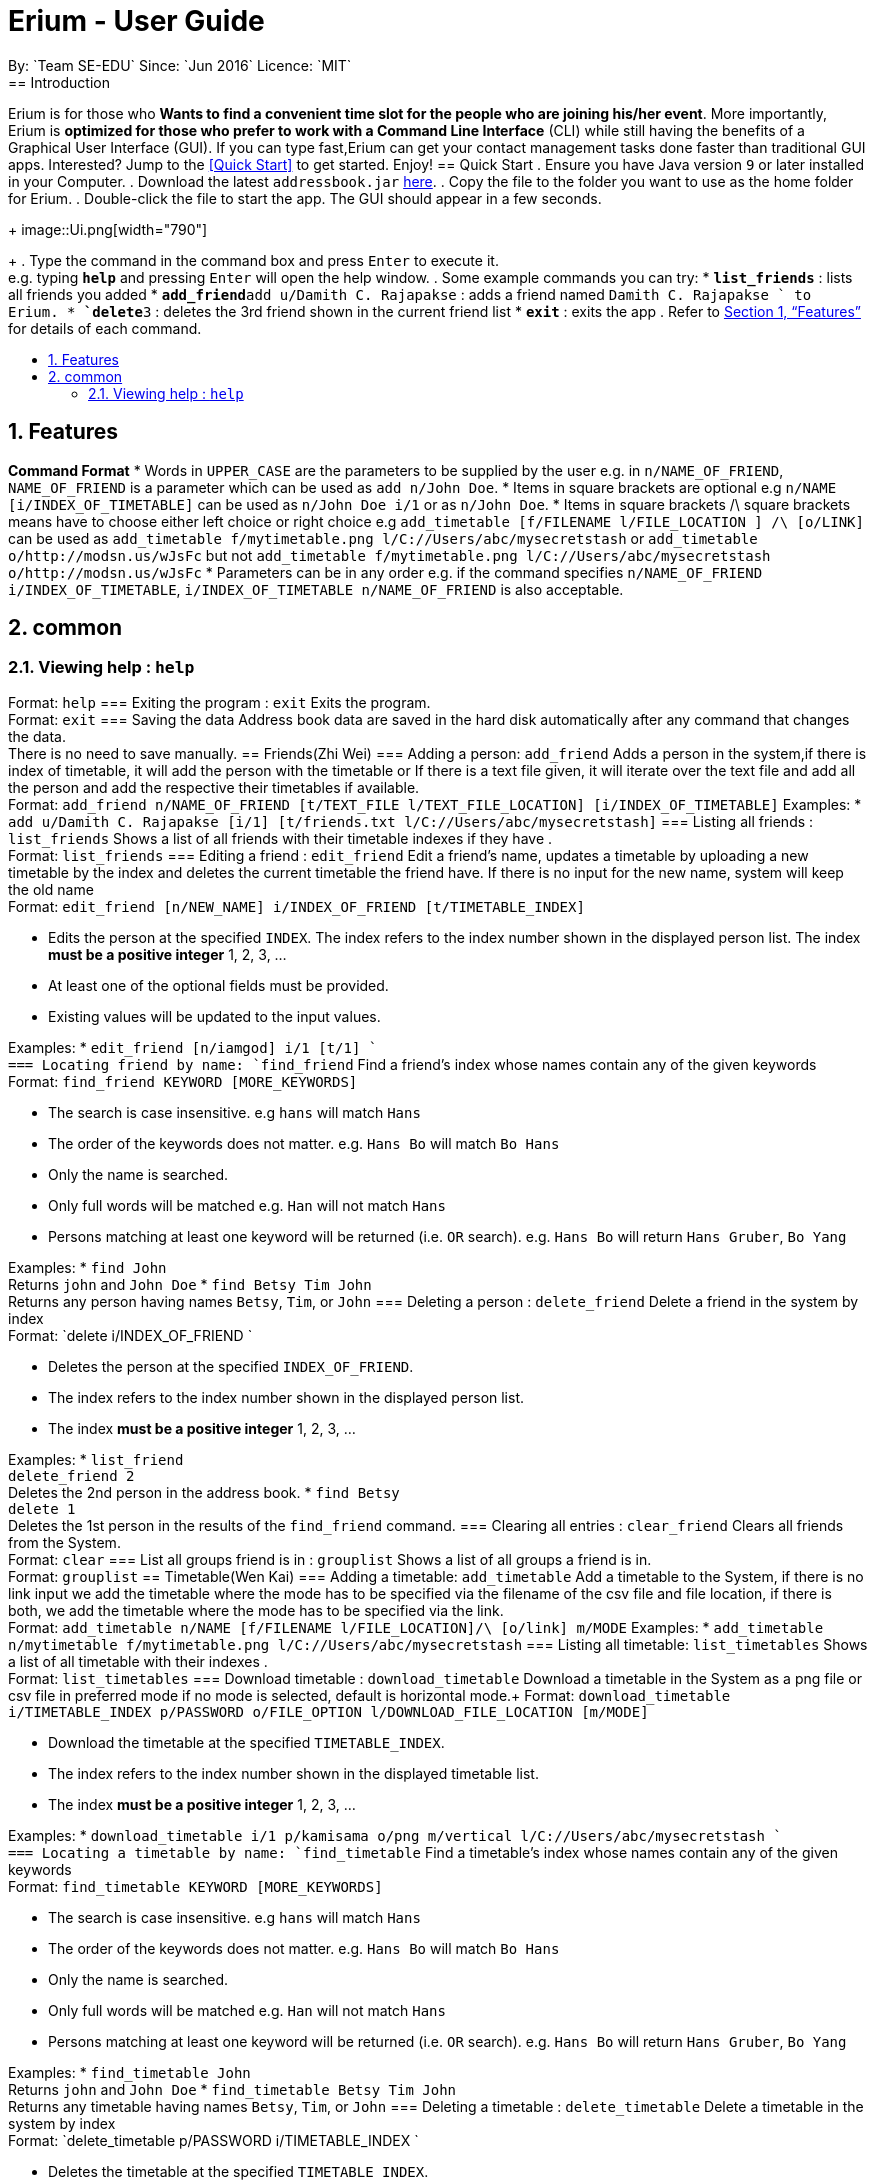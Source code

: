 = Erium - User Guide
:site-section: UserGuide
:toc:
:toc-title:
:toc-placement: preamble
:sectnums:
:imagesDir: images
:stylesDir: stylesheets
:xrefstyle: full
:experimental:
ifdef::env-github[]
:tip-caption: :bulb:
:note-caption: :information_source:
endif::[]
:repoURL: https://github.com/CS2103-AY1819S1-F11-4/main
By: `Team SE-EDU`      Since: `Jun 2016`      Licence: `MIT`
== Introduction
Erium is for those who *Wants to find a convenient time slot for the people who are joining his/her event*. More importantly, Erium is *optimized for those who prefer to work with a Command Line Interface* (CLI) while still having the benefits of a Graphical User Interface (GUI). If you can type fast,Erium can get your contact management tasks done faster than traditional GUI apps. Interested? Jump to the <<Quick Start>> to get started. Enjoy!
== Quick Start
.  Ensure you have Java version `9` or later installed in your Computer.
.  Download the latest `addressbook.jar` link:{repoURL}/releases[here].
.  Copy the file to the folder you want to use as the home folder for Erium.
.  Double-click the file to start the app. The GUI should appear in a few seconds.
+
image::Ui.png[width="790"]
+
.  Type the command in the command box and press kbd:[Enter] to execute it. +
e.g. typing *`help`* and pressing kbd:[Enter] will open the help window.
.  Some example commands you can try:
* *`list_friends`* : lists all friends you added
* **`add_friend`**`add u/Damith C. Rajapakse` : adds a friend named `Damith C. Rajapakse ` to Erium.
* **`delete`**`3` : deletes the 3rd friend shown in the current friend list
* *`exit`* : exits the app
.  Refer to <<Features>> for details of each command.
[[Features]]
== Features
====
*Command Format*
* Words in `UPPER_CASE` are the parameters to be supplied by the user e.g. in `n/NAME_OF_FRIEND`, `NAME_OF_FRIEND` is a parameter which can be used as `add n/John Doe`.
* Items in square brackets are optional e.g `n/NAME [i/INDEX_OF_TIMETABLE]` can be used as `n/John Doe i/1` or as `n/John Doe`.
* Items in square brackets /\ square brackets means have to choose either left choice or right choice e.g `add_timetable [f/FILENAME l/FILE_LOCATION ] /\ [o/LINK]` can be used as `add_timetable f/mytimetable.png l/C://Users/abc/mysecretstash` or `add_timetable o/http://modsn.us/wJsFc` but not `add_timetable f/mytimetable.png l/C://Users/abc/mysecretstash o/http://modsn.us/wJsFc`
* Parameters can be in any order e.g. if the command specifies `n/NAME_OF_FRIEND i/INDEX_OF_TIMETABLE`, `i/INDEX_OF_TIMETABLE n/NAME_OF_FRIEND` is also acceptable.
====
== common
=== Viewing help : `help`
Format: `help`
=== Exiting the program : `exit`
Exits the program. +
Format: `exit`
=== Saving the data
Address book data are saved in the hard disk automatically after any command that changes the data. +
There is no need to save manually.
== Friends(Zhi Wei)
=== Adding a person: `add_friend`
Adds a person in the system,if there is index of timetable, it will add the person with the timetable or If there is a text file given, it will iterate over the text file and add all the person and add the respective their timetables if available. +
Format: `add_friend n/NAME_OF_FRIEND [t/TEXT_FILE l/TEXT_FILE_LOCATION] [i/INDEX_OF_TIMETABLE]`
Examples:
* `add u/Damith C. Rajapakse [i/1] [t/friends.txt l/C://Users/abc/mysecretstash]`
=== Listing all friends : `list_friends`
Shows a list of all friends with their timetable indexes if they have . +
Format: `list_friends`
=== Editing a friend : `edit_friend`
Edit a friend’s name, updates a timetable by uploading a new timetable by the index and deletes the current timetable the friend have. If there is no input for the new name, system will keep the old name +
Format: `edit_friend [n/NEW_NAME] i/INDEX_OF_FRIEND [t/TIMETABLE_INDEX]`
****
* Edits the person at the specified `INDEX`. The index refers to the index number shown in the displayed person list. The index *must be a positive integer* 1, 2, 3, ...
* At least one of the optional fields must be provided.
* Existing values will be updated to the input values.
****
Examples:
* `edit_friend [n/iamgod] i/1 [t/1] ` +
=== Locating friend by name: `find_friend`
Find a friend’s index whose names contain any of the given keywords +
Format: `find_friend  KEYWORD [MORE_KEYWORDS]`
****
* The search is case insensitive. e.g `hans` will match `Hans`
* The order of the keywords does not matter. e.g. `Hans Bo` will match `Bo Hans`
* Only the name is searched.
* Only full words will be matched e.g. `Han` will not match `Hans`
* Persons matching at least one keyword will be returned (i.e. `OR` search). e.g. `Hans Bo` will return `Hans Gruber`, `Bo Yang`
****
Examples:
* `find John` +
Returns `john` and `John Doe`
* `find Betsy Tim John` +
Returns any person having names `Betsy`, `Tim`, or `John`
=== Deleting a person : `delete_friend`
Delete a friend in the system by index +
Format: `delete i/INDEX_OF_FRIEND `
****
* Deletes the person at the specified `INDEX_OF_FRIEND`.
* The index refers to the index number shown in the displayed person list.
* The index *must be a positive integer* 1, 2, 3, ...
****
Examples:
* `list_friend` +
`delete_friend 2` +
Deletes the 2nd person in the address book.
* `find Betsy` +
`delete 1` +
Deletes the 1st person in the results of the `find_friend` command.
=== Clearing all entries : `clear_friend`
Clears all friends from the System. +
Format: `clear`
=== List all groups friend is in : `grouplist`
Shows a list of all groups a friend is in. +
Format: `grouplist`
== Timetable(Wen Kai)
=== Adding a timetable: `add_timetable`
Add a timetable to the System, if there is no link input we add the timetable where the mode has to be specified via the filename of the csv file and file location, if there is both, we add the timetable where the mode has to be specified via the link. +
Format: `add_timetable n/NAME [f/FILENAME l/FILE_LOCATION]/\ [o/link] m/MODE`
Examples:
* `add_timetable n/mytimetable f/mytimetable.png l/C://Users/abc/mysecretstash`
=== Listing all timetable: `list_timetables`
Shows a list of all timetable with their indexes . +
Format: `list_timetables`
=== Download timetable : `download_timetable`
Download a timetable in the System as a png file or csv file in preferred mode if no mode is selected, default is horizontal mode.+
Format: `download_timetable i/TIMETABLE_INDEX p/PASSWORD o/FILE_OPTION l/DOWNLOAD_FILE_LOCATION [m/MODE]`
****
* Download the timetable at the specified `TIMETABLE_INDEX`.
* The index refers to the index number shown in the displayed timetable list.
* The index *must be a positive integer* 1, 2, 3, ...
****
Examples:
* `download_timetable i/1 p/kamisama o/png m/vertical l/C://Users/abc/mysecretstash ` +
=== Locating a timetable by name: `find_timetable`
Find a timetable’s index whose names contain any of the given keywords +
Format: `find_timetable  KEYWORD [MORE_KEYWORDS]`
****
* The search is case insensitive. e.g `hans` will match `Hans`
* The order of the keywords does not matter. e.g. `Hans Bo` will match `Bo Hans`
* Only the name is searched.
* Only full words will be matched e.g. `Han` will not match `Hans`
* Persons matching at least one keyword will be returned (i.e. `OR` search). e.g. `Hans Bo` will return `Hans Gruber`, `Bo Yang`
****
Examples:
* `find_timetable John` +
Returns `john` and `John Doe`
* `find_timetable Betsy Tim John` +
Returns any timetable having names `Betsy`, `Tim`, or `John`
=== Deleting a timetable : `delete_timetable`
Delete a timetable in the system by index +
Format: `delete_timetable p/PASSWORD i/TIMETABLE_INDEX  `
****
* Deletes the timetable at the specified `TIMETABLE_INDEX`.
* The index refers to the index number shown in the displayed timetable list.
* The index *must be a positive integer* 1, 2, 3, ...
****
Examples:
* `list_timetable` +
`delete_timetable 2` +
Deletes the 2nd timetable in the address book.
* `find_timetable Betsy` +
`delete 1` +
Deletes the 1st timetable in the results of the `find_timetable` command.
=== view timetable : `view_timetable`
Shows timetable of the given timetable index in horizontal or vertical mode if no mode is selected, default is horizontal mode.+
Format: `view_timetable i/1 [m/MODE]`
****
* view the timetable at the specified `TIMETABLE_INDEX`.
* The index refers to the index number shown in the displayed timetable list.
* The index *must be a positive integer* 1, 2, 3, ...
****
Examples:
* `view i/1 m/horizontal` +
=== Clearing all timetable entries : `clear_timetable`
Clears all timetable from the System. +
Format: `clear_timetable`
== Groups (Melodies)
=== Adding a group: `add_group`
Make a group in the System, status is set as open. +
Format: `add_group g/GROUPNAME d/GROUPDESCRIPTION m/MAXNUMBEROFPEOPLE`
Examples:
* `add_group g/happyfriends d/a group of happy friends m/3 `
===	Listing all Groups : `list_groups`
Shows a list of all groups, along with their details. +
Format: `list_groups`
=== Editing a friend : `edit_group`
Edit a group you created in the System for the creator of the group. If there is no new input, the system will assume the old data (group name,group description,max number of people), there is only open/closed for status, closed status means you cannot add friend to the group +
Format: `edit_group i/GROUPINDEX [g/NEWGROUPNAME] [d/NEWGROUPDESCRIPTION] [m/NEWMAXNUMBEROFPEOPLE]  [s/STATUS]`
****
* Edits the group at the specified `INDEX_OF_GROUP`. The index refers to the index number shown in the displayed group list. The index *must be a positive integer* 1, 2, 3, ...
* At least one of the optional fields must be provided.
* Existing values will be updated to the input values.
****
Examples:
* `edit_group i/1 g/sadfriends d/sad because of cs2103 s/closed ` +
=== Locating group by name: `find_group `
Find a group’s index whose names contain any of the given keywords +
Format: `find_group   KEYWORD [MORE_KEYWORDS]`
****
* The search is case insensitive. e.g `hans` will match `Hans`
* The order of the keywords does not matter. e.g. `Hans Bo` will match `Bo Hans`
* Only the name is searched.
* Only full words will be matched e.g. `Han` will not match `Hans`
* Persons matching at least one keyword will be returned (i.e. `OR` search). e.g. `Hans Bo` will return `Hans Gruber`, `Bo Yang`
****
Examples:
* `find_group John` +
Returns `john` and `John Doe`
* `find_group Betsy Tim John` +
Returns any group having names `Betsy`, `Tim`, or `John`
=== Deleting a group : `delete_group`
Delete a group in the system by index +
Format: `delete_group g/GROUPINDEX `
****
* Deletes the group at the specified `GROUPINDEX`.
* The index refers to the index number shown in the displayed group list.
* The index *must be a positive integer* 1, 2, 3, ...
****
Examples:
* `list_group` +
`delete_group 2` +
Deletes the 2nd group in the Erium.
* `find_group Betsy` +
`delete_group 1` +
Deletes the 1st group in the results of the `find_group` command.
=== Clearing all group : `clear_group`
Clears all group from the System. +
Format: `clear_group`
=== List all members of a group : `viewgroup`
shows a list of all members in a group, along with their details and the group details. +
Format: `view_group i/GROUP_INDEX`
****
* List all members of a group at the specified `GROUPINDEX`. The index refers to the index number shown in the displayed group list. The index *must be a positive integer* 1, 2, 3, ...
* At least one of the optional fields must be provided.
* Existing values will be updated to the input values.
****
Examples:
* ` view_group i/1` +
=== add a friend to group : `register`
Adds a friend to a group if the status of the group is open. +
Format: `register f/FRIEND_INDEX g/GROUP_INDEX`
****
* Edits the group at the specified `GROUPINDEX`. The index refers to the index number shown in the displayed group list. The index *must be a positive integer* 1, 2, 3, ...
* Edits the group at the specified `INDEX_OF_FRIEND`. The index refers to the index number shown in the displayed person list. The index *must be a positive integer* 1, 2, 3, ...
****
Examples:
* `register f/1 g/1 ` +
== Find common time slot in group (Nigel)
=== Find kth best common time slot in group: `find_time`
Find the kth best available time slot of all the people in the group you are in +
Format: `find k/KTH_BEST g/GROUPINDEX `
****
* Edits the group at the specified `INDEX_OF_GROUP`. The index refers to the index number shown in the displayed group list. The index *must be a positive integer* 1, 2, 3, ...
****
Examples:
* `find k/1 g/1` +
== Security (Leslie)
=== Create an account: `create`
Create an account in the system. The password and security answer are both case sensitive. +
Format: `create u/USERNAME p/PASSWORD e/EMAIL q/SECURITY_QUESTION a/SECURITY_ANSWER`
Examples:
* `create u/iamgod p/kamisama e/enel@skypiea.com q/Where is fairy vearth? a/Near the moon`
=== login to an account : `login`
Login into the system. +
Format: `login u/USERNAME p/PASSWORD`
Examples:
* `login u/iamgod p/kamisama`
=== Changing password: `update_pw `
Change the user password, requires user to be logged in first. +
Format: `update_pw c/CURRENT_PASSWORD n/NEW_PASSWORD`
Examples:
* `update_pw c/password n/newpass`
===	Encrypt timetable data : `encrypt `
Encrypt a timetable, requires user to be logged in first. +
Format: `encrypt t/TIMETABLE_INDEX`
Examples:
* `encrypt t/1`
===	Decrypt timetable data  : `decrypt `
Decrypt a timetable, requires user to be logged in first. +
Format: `decrypt t/TIMETABLE_INDEX`
Examples:
* `decrypt t/1`
=== get Security question password : `get`
Shows the security question . +
Format: `get`
===	Reset password  : `reset`
Resets a password by answering the security question correctly. +
Format: `reset a/SECURITY_ANSWER n/NEW_PASSWORD`
Examples:
* `reset a/Near the moon`
===	Changing security question and answer : `update_sq`
Change the user security question and answer, requires user to be logged in first. +
Format: `update_sq c/CURRENT_PASSWORD [n/NEWSECURITY_QUESTION]  [a/SECURITY_ANSWER]`
****
* At least one of the optional fields must be provided.
* Existing values will be updated to the input values.
****
Examples:
* `update_pw c/password n/why me? a/because it is cs2103`
===	Suggest, Requesting new password `[coming in v2.0]`
== FAQ
*Q*: How do I transfer my data to another Computer? +
*A*: Install the app in the other computer and overwrite the empty data file it creates with the file that contains the data of your previous Address Book folder.
== Command Summary
* *help* : `help`
* *Add_friend* `add_friend n/NAME_OF_FRIEND [t/TEXT_FILE l/TEXT_FILE_LOCATION] [i/INDEX_OF_TIMETABLE]` +
e.g. `add u/Damith C. Rajapakse [i/1] [t/friends.txt l/C://Users/abc/mysecretstash]`
* *list_friends* : `list_friends`
* *edit_friend* : `edit_friend [n/NEW_NAME] i/INDEX_OF_FRIEND [t/TIMETABLE_INDEX]` +
e.g. `edit_friend [n/iamgod] i/1 [t/1]`
* *find_friend* : `find_friend  KEYWORD [MORE_KEYWORDS]` +
e.g. `find_friend James Jake`
* *delete_friend* : `delete i/INDEX_OF_FRIEND` +
e.g. `delete_friend 3`
* *clear_friend* : `clear_friend`
* *grouplist* : `listgroup`
* *add_timetable* `add_timetable n/NAME [f/FILENAME l/FILE_LOCATION]/\ [o/link] m/MODE` +
e.g. `add_timetable n/mytimetable f/mytimetable.png l/C://Users/abc/mysecretstash`
* *list_timetables* : `list_timetables`
* *download_timetable* : `download_timetable i/TIMETABLE_INDEX p/PASSWORD o/FILE_OPTION l/DOWNLOAD_FILE_LOCATION [m/MODE]` +
e.g. `download_timetable i/1 p/kamisama o/png m/vertical l/C://Users/abc/mysecretstash`
* *find_timetable* : `find_timetable  KEYWORD [MORE_KEYWORDS]` +
e.g. `find_timetable James Jake`
* *delete_timetable* : `delete i/INDEX_OF_TIMETABLE` +
e.g. `delete_timetable 3`
* *view_timetable* : `view_timetable i/1 [m/MODE]`+
e.g. `view i/1 m/horizontal`
* *clear_timetable* : `clear_timetable`
* *add_group* `add_group g/GROUPNAME d/GROUPDESCRIPTION m/MAXNUMBEROFPEOPLE` +
e.g. `add_group g/happyfriends d/a group of happy friends m/3`
* *list_groups* : `list_groups`
* *edit_group* : `edit_group i/GROUPINDEX [g/NEWGROUPNAME] [d/NEWGROUPDESCRIPTION] [m/NEWMAXNUMBEROFPEOPLE]  [s/STATUS]` +
e.g. `edit_group i/1 g/sadfriends d/sad because of cs2103 s/closed`
* *find_group* : `find_friend  KEYWORD [MORE_KEYWORDS]` +
e.g. `find_group James Jake`
* *delete_group* : `delete i/INDEX_OF_FRIEND` +
e.g. `delete_group 3`
* *clear_groups* : `clear_groups`
* *viewgroup* : `view_group i/GROUP_INDEX`+
e.g. `viewgroup 3`
* *register* `register f/FRIEND_INDEX g/GROUP_INDEX` +
e.g. `register f/1 g/1`
* *find_time* : `find k/KTH_BEST g/GROUPINDEX` +
e.g. `find k/1 g/1`
* *create* : `create u/USERNAME p/PASSWORD e/EMAIL q/SECURITY_QUESTION a/SECURITY_ANSWER` +
e.g. `create u/iamgod p/kamisama e/enel@skypiea.com q/Where is fairy vearth? a/Near the moon`
* *login* : `login u/USERNAME p/PASSWORD` +
e.g. `login u/James Jake p/gg`
* *update_pw* : `update_pw c/CURRENT_PASSWORD n/NEW_PASSWORD` +
e.g. `update_pw c/password n/newpass`
* *encrypt* : `encrypt t/TIMETABLE_INDEX` +
e.g. `encrypt t/1`
* *decrypt* : `decrypt t/TIMETABLE_INDEX` +
e.g. `decrypt t/1`
* *get* : `get` 
* *reset* : `reset a/SECURITY_ANSWER n/NEW_PASSWORD` +
e.g. `reset a/SECURITY_ANSWER n/NEW_PASSWORD`
* *update_sq* : `update_sq c/CURRENT_PASSWORD [n/NEWSECURITY_QUESTION]  [a/SECURITY_ANSWER]` +
e.g. `update_pw c/password n/why me? a/because it is cs2103`
